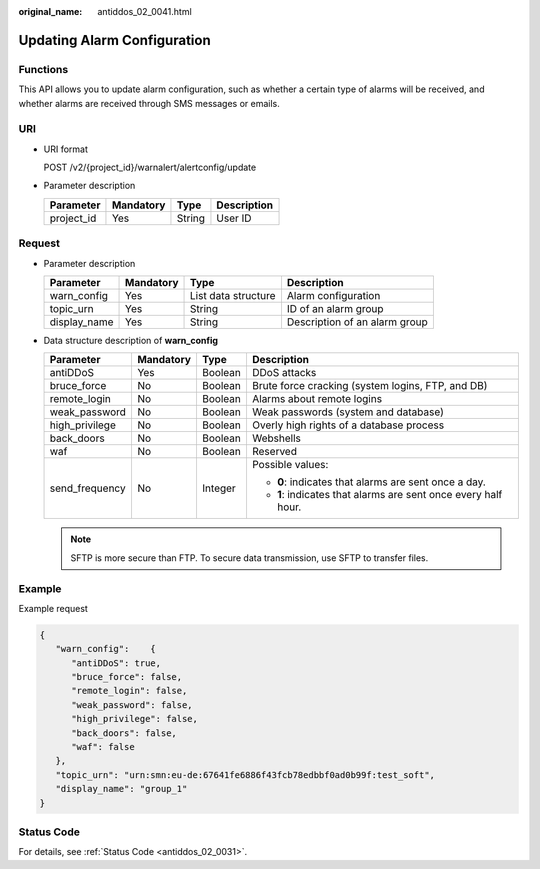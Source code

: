 :original_name: antiddos_02_0041.html

.. _antiddos_02_0041:

Updating Alarm Configuration
============================

Functions
---------

This API allows you to update alarm configuration, such as whether a certain type of alarms will be received, and whether alarms are received through SMS messages or emails.

URI
---

-  URI format

   POST /v2/{project_id}/warnalert/alertconfig/update

-  Parameter description

   ========== ========= ====== ===========
   Parameter  Mandatory Type   Description
   ========== ========= ====== ===========
   project_id Yes       String User ID
   ========== ========= ====== ===========

Request
-------

-  Parameter description

   ============ ========= =================== =============================
   Parameter    Mandatory Type                Description
   ============ ========= =================== =============================
   warn_config  Yes       List data structure Alarm configuration
   topic_urn    Yes       String              ID of an alarm group
   display_name Yes       String              Description of an alarm group
   ============ ========= =================== =============================

-  Data structure description of **warn_config**

   +-----------------+-----------------+-----------------+----------------------------------------------------------------+
   | Parameter       | Mandatory       | Type            | Description                                                    |
   +=================+=================+=================+================================================================+
   | antiDDoS        | Yes             | Boolean         | DDoS attacks                                                   |
   +-----------------+-----------------+-----------------+----------------------------------------------------------------+
   | bruce_force     | No              | Boolean         | Brute force cracking (system logins, FTP, and DB)              |
   +-----------------+-----------------+-----------------+----------------------------------------------------------------+
   | remote_login    | No              | Boolean         | Alarms about remote logins                                     |
   +-----------------+-----------------+-----------------+----------------------------------------------------------------+
   | weak_password   | No              | Boolean         | Weak passwords (system and database)                           |
   +-----------------+-----------------+-----------------+----------------------------------------------------------------+
   | high_privilege  | No              | Boolean         | Overly high rights of a database process                       |
   +-----------------+-----------------+-----------------+----------------------------------------------------------------+
   | back_doors      | No              | Boolean         | Webshells                                                      |
   +-----------------+-----------------+-----------------+----------------------------------------------------------------+
   | waf             | No              | Boolean         | Reserved                                                       |
   +-----------------+-----------------+-----------------+----------------------------------------------------------------+
   | send_frequency  | No              | Integer         | Possible values:                                               |
   |                 |                 |                 |                                                                |
   |                 |                 |                 | -  **0**: indicates that alarms are sent once a day.           |
   |                 |                 |                 | -  **1**: indicates that alarms are sent once every half hour. |
   +-----------------+-----------------+-----------------+----------------------------------------------------------------+

   .. note::

      SFTP is more secure than FTP. To secure data transmission, use SFTP to transfer files.

Example
-------

Example request

.. code-block::

   {
      "warn_config":    {
         "antiDDoS": true,
         "bruce_force": false,
         "remote_login": false,
         "weak_password": false,
         "high_privilege": false,
         "back_doors": false,
         "waf": false
      },
      "topic_urn": "urn:smn:eu-de:67641fe6886f43fcb78edbbf0ad0b99f:test_soft",
      "display_name": "group_1"
   }

Status Code
-----------

For details, see :ref:`Status Code <antiddos_02_0031>`.
